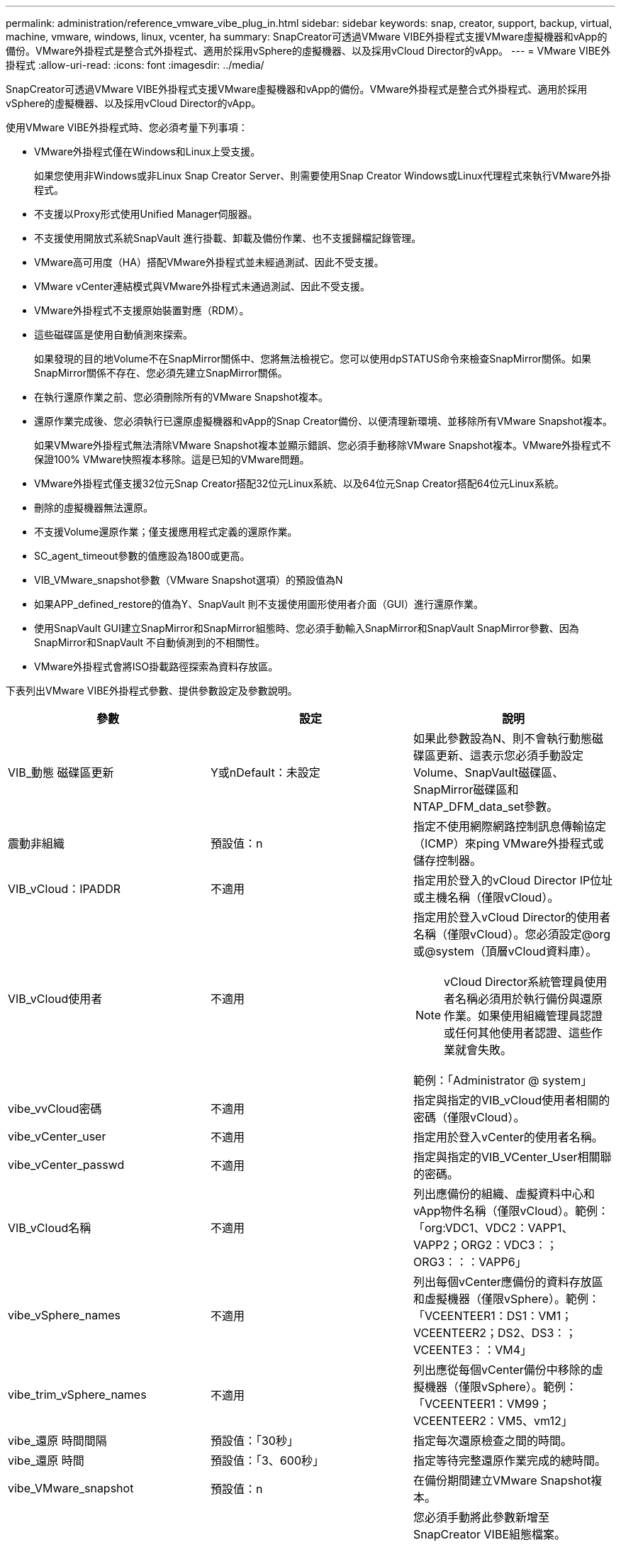---
permalink: administration/reference_vmware_vibe_plug_in.html 
sidebar: sidebar 
keywords: snap, creator, support, backup, virtual, machine, vmware, windows, linux, vcenter, ha 
summary: SnapCreator可透過VMware VIBE外掛程式支援VMware虛擬機器和vApp的備份。VMware外掛程式是整合式外掛程式、適用於採用vSphere的虛擬機器、以及採用vCloud Director的vApp。 
---
= VMware VIBE外掛程式
:allow-uri-read: 
:icons: font
:imagesdir: ../media/


[role="lead"]
SnapCreator可透過VMware VIBE外掛程式支援VMware虛擬機器和vApp的備份。VMware外掛程式是整合式外掛程式、適用於採用vSphere的虛擬機器、以及採用vCloud Director的vApp。

使用VMware VIBE外掛程式時、您必須考量下列事項：

* VMware外掛程式僅在Windows和Linux上受支援。
+
如果您使用非Windows或非Linux Snap Creator Server、則需要使用Snap Creator Windows或Linux代理程式來執行VMware外掛程式。

* 不支援以Proxy形式使用Unified Manager伺服器。
* 不支援使用開放式系統SnapVault 進行掛載、卸載及備份作業、也不支援歸檔記錄管理。
* VMware高可用度（HA）搭配VMware外掛程式並未經過測試、因此不受支援。
* VMware vCenter連結模式與VMware外掛程式未通過測試、因此不受支援。
* VMware外掛程式不支援原始裝置對應（RDM）。
* 這些磁碟區是使用自動偵測來探索。
+
如果發現的目的地Volume不在SnapMirror關係中、您將無法檢視它。您可以使用dpSTATUS命令來檢查SnapMirror關係。如果SnapMirror關係不存在、您必須先建立SnapMirror關係。

* 在執行還原作業之前、您必須刪除所有的VMware Snapshot複本。
* 還原作業完成後、您必須執行已還原虛擬機器和vApp的Snap Creator備份、以便清理新環境、並移除所有VMware Snapshot複本。
+
如果VMware外掛程式無法清除VMware Snapshot複本並顯示錯誤、您必須手動移除VMware Snapshot複本。VMware外掛程式不保證100% VMware快照複本移除。這是已知的VMware問題。

* VMware外掛程式僅支援32位元Snap Creator搭配32位元Linux系統、以及64位元Snap Creator搭配64位元Linux系統。
* 刪除的虛擬機器無法還原。
* 不支援Volume還原作業；僅支援應用程式定義的還原作業。
* SC_agent_timeout參數的值應設為1800或更高。
* VIB_VMware_snapshot參數（VMware Snapshot選項）的預設值為N
* 如果APP_defined_restore的值為Y、SnapVault 則不支援使用圖形使用者介面（GUI）進行還原作業。
* 使用SnapVault GUI建立SnapMirror和SnapMirror組態時、您必須手動輸入SnapMirror和SnapVault SnapMirror參數、因為SnapMirror和SnapVault 不自動偵測到的不相關性。
* VMware外掛程式會將ISO掛載路徑探索為資料存放區。


下表列出VMware VIBE外掛程式參數、提供參數設定及參數說明。

|===
| 參數 | 設定 | 說明 


 a| 
VIB_動態 磁碟區更新
 a| 
Y或nDefault：未設定
 a| 
如果此參數設為N、則不會執行動態磁碟區更新、這表示您必須手動設定Volume、SnapVault磁碟區、SnapMirror磁碟區和NTAP_DFM_data_set參數。



 a| 
震動非組織
 a| 
預設值：n
 a| 
指定不使用網際網路控制訊息傳輸協定（ICMP）來ping VMware外掛程式或儲存控制器。



 a| 
VIB_vCloud：IPADDR
 a| 
不適用
 a| 
指定用於登入的vCloud Director IP位址或主機名稱（僅限vCloud）。



 a| 
VIB_vCloud使用者
 a| 
不適用
 a| 
指定用於登入vCloud Director的使用者名稱（僅限vCloud）。您必須設定@org或@system（頂層vCloud資料庫）。


NOTE: vCloud Director系統管理員使用者名稱必須用於執行備份與還原作業。如果使用組織管理員認證或任何其他使用者認證、這些作業就會失敗。

範例：「Administrator @ system」



 a| 
vibe_vvCloud密碼
 a| 
不適用
 a| 
指定與指定的VIB_vCloud使用者相關的密碼（僅限vCloud）。



 a| 
vibe_vCenter_user
 a| 
不適用
 a| 
指定用於登入vCenter的使用者名稱。



 a| 
vibe_vCenter_passwd
 a| 
不適用
 a| 
指定與指定的VIB_VCenter_User相關聯的密碼。



 a| 
VIB_vCloud名稱
 a| 
不適用
 a| 
列出應備份的組織、虛擬資料中心和vApp物件名稱（僅限vCloud）。範例：「org:VDC1、VDC2：VAPP1、VAPP2；ORG2：VDC3：；ORG3：：：VAPP6」



 a| 
vibe_vSphere_names
 a| 
不適用
 a| 
列出每個vCenter應備份的資料存放區和虛擬機器（僅限vSphere）。範例：「VCEENTEER1：DS1：VM1；VCEENTEER2；DS2、DS3：；VCEENTE3：：VM4」



 a| 
vibe_trim_vSphere_names
 a| 
不適用
 a| 
列出應從每個vCenter備份中移除的虛擬機器（僅限vSphere）。範例：「VCEENTEER1：VM99；VCEENTEER2：VM5、vm12」



 a| 
vibe_還原 時間間隔
 a| 
預設值：「30秒」
 a| 
指定每次還原檢查之間的時間。



 a| 
vibe_還原 時間
 a| 
預設值：「3、600秒」
 a| 
指定等待完整還原作業完成的總時間。



 a| 
vibe_VMware_snapshot
 a| 
預設值：n
 a| 
在備份期間建立VMware Snapshot複本。



 a| 
vibe_ignore或exportfs=Y或N
 a| 
預設值：n
 a| 
您必須手動將此參數新增至SnapCreator VIBE組態檔案。

當值設為Y時、Data ONTAP 以7-Mode組態運作的支援功能會忽略控制器上的任何匯出fs值。而是Data ONTAP 將Volume匯出路徑對應為/vol/datastore_name、其中指定了資料存放區名稱以供備份。使用vFiler單元的舊環境可能會使用此方法、因為無法從vFiler單元取得個別資料存放區的匯出fs資訊。相反地、組態需要根據查詢將路徑對應至vfiler0。

|===
*相關資訊*

http://mysupport.netapp.com/matrix["互通性對照表工具：mysupport.netapp.com/matrix"]
